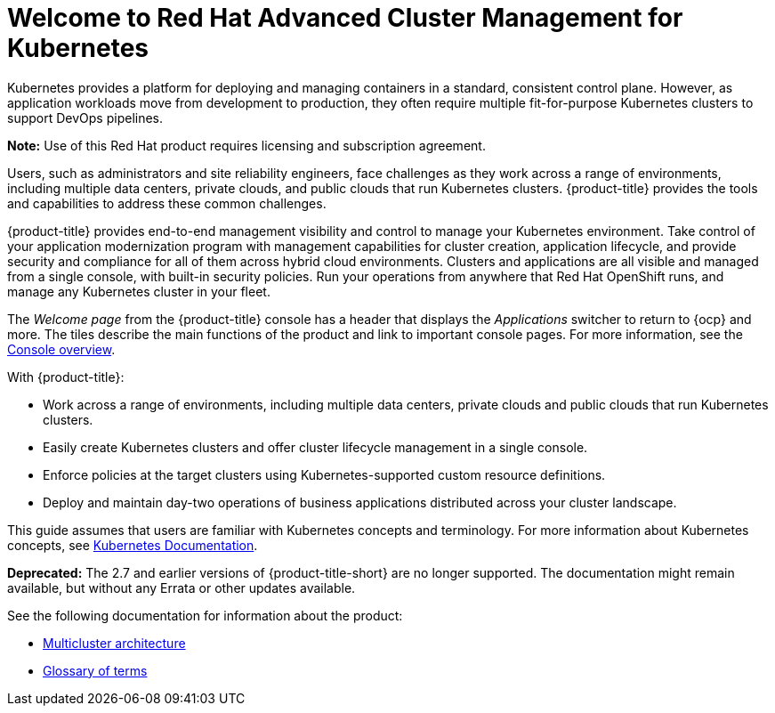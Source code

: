 [#welcome-to-red-hat-advanced-cluster-management-for-kubernetes]
= Welcome to Red Hat Advanced Cluster Management for Kubernetes

Kubernetes provides a platform for deploying and managing containers in a standard, consistent control plane. However, as application workloads move from development to production, they often require multiple fit-for-purpose Kubernetes clusters to support DevOps pipelines.

*Note:* Use of this Red Hat product requires licensing and subscription agreement. 

Users, such as administrators and site reliability engineers, face challenges as they work across a range of environments, including multiple data centers, private clouds, and public clouds that run Kubernetes clusters. {product-title} provides the tools and capabilities to address these common challenges.

{product-title} provides end-to-end management visibility and control to manage your Kubernetes environment. Take control of your application modernization program with management capabilities for cluster creation, application lifecycle, and provide security and compliance for all of them across hybrid cloud environments. Clusters and applications are all visible and managed from a single console, with built-in security policies. Run your operations from anywhere that Red Hat OpenShift runs, and manage any Kubernetes cluster in your fleet.

The _Welcome page_ from the {product-title} console has a header that displays the _Applications_ switcher to return to {ocp} and more. The tiles describe the main functions of the product and link to important console pages. For more information, see the link:../console/console.adoc#console-overview[Console overview].

With {product-title}:

* Work across a range of environments, including multiple data centers, private clouds and public clouds that run Kubernetes clusters.
* Easily create Kubernetes clusters and offer cluster lifecycle management in a single console.
* Enforce policies at the target clusters using Kubernetes-supported custom resource definitions.
* Deploy and maintain day-two operations of business applications distributed across your cluster landscape.

This guide assumes that users are familiar with Kubernetes concepts and terminology. For more information about Kubernetes concepts, see link:https://kubernetes.io/docs/home/[Kubernetes Documentation].

*Deprecated:* The 2.7 and earlier versions of {product-title-short} are no longer supported. The documentation might remain available, but without any Errata or other updates available.

See the following documentation for information about the product:

* xref:../about/architecture.adoc#multicluster-architecture[Multicluster architecture]
* xref:../about/glossary_terms.adoc#glossary-of-terms[Glossary of terms]
